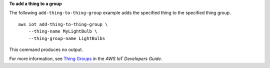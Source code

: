 **To add a thing to a group**

The following ``add-thing-to-thing-group`` example adds the specified thing to the specified thing group. ::

    aws iot add-thing-to-thing-group \
        --thing-name MyLightBulb \
        --thing-group-name LightBulbs

This command produces no output.

For more information, see `Thing Groups <https://docs.aws.amazon.com/iot/latest/developerguide/thing-groups.html>`__ in the *AWS IoT Developers Guide*.

